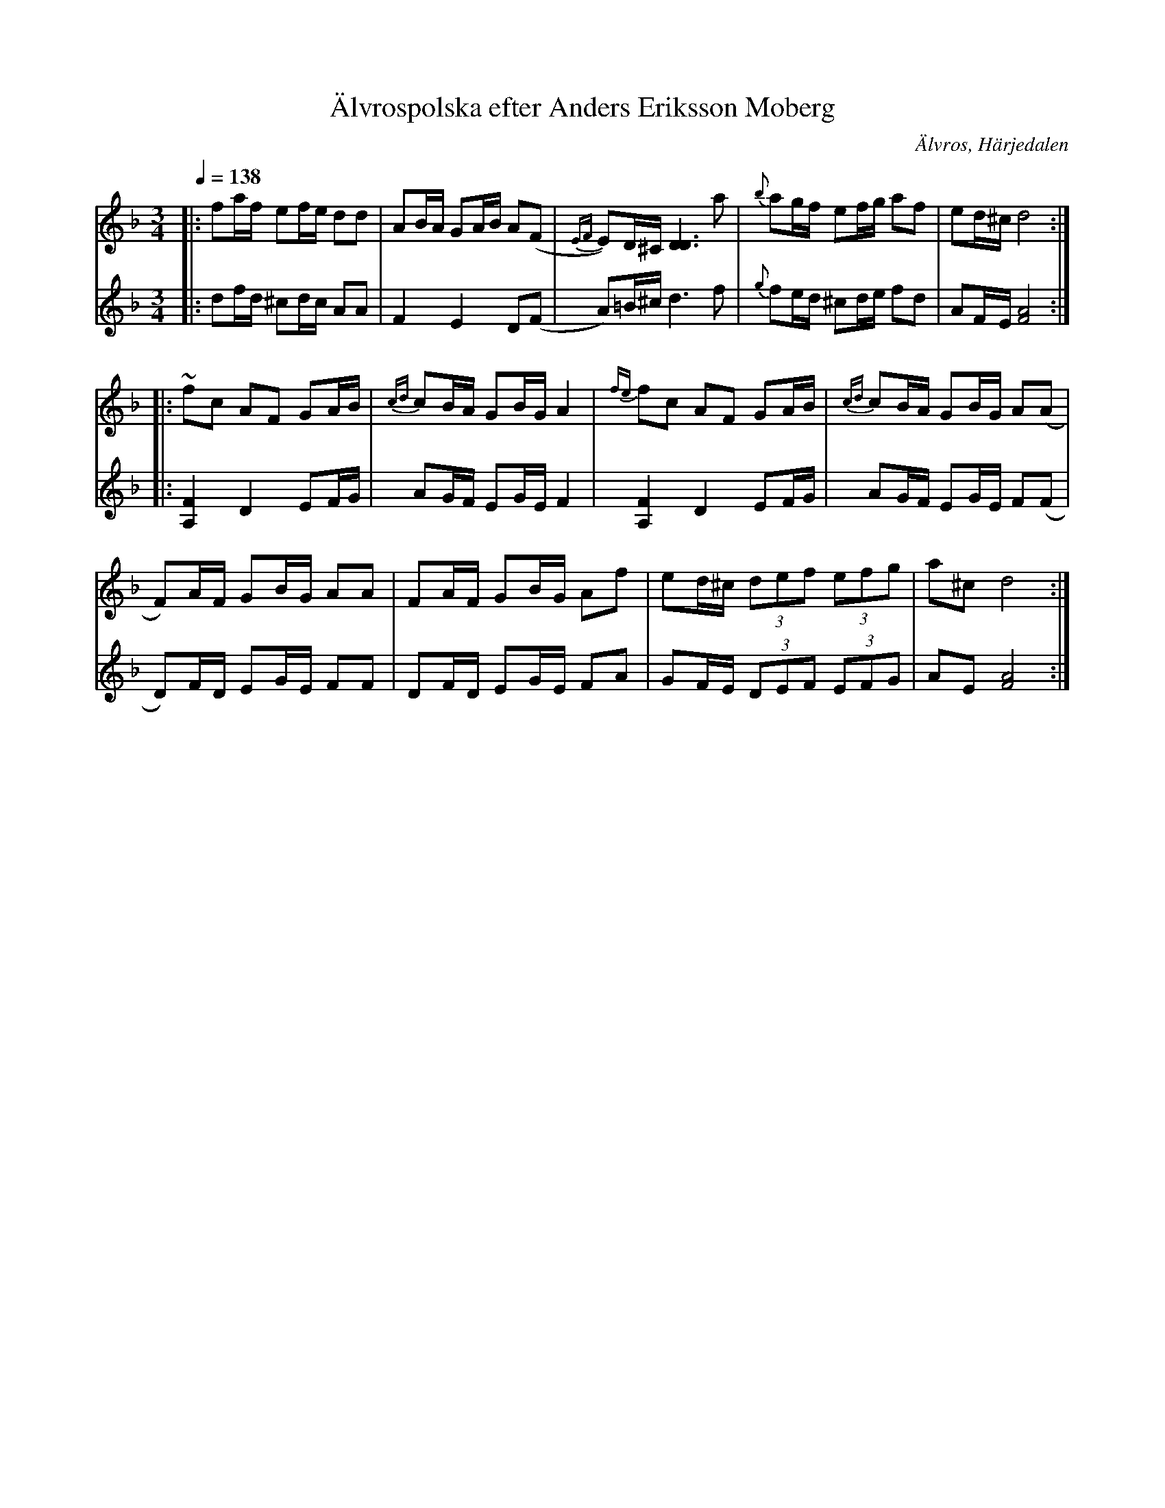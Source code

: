 %%abc-charset utf-8

X:722
T:Älvrospolska efter Anders Eriksson Moberg
R:Polska
S:Efter Anders Eriksson Moberg
O:Älvros, Härjedalen
B:Svenska Låtar Härjedalen nr 722
Z:ABC-transkribering av Lennart Sohlman
N:Förslag till andrastämma: L Sohlman (mars 1981)
M:3/4
Q:1/4=138
L:1/8
K:Dm
V:1
|:fa/f/ ef/e/ dd|AB/A/ GA/B/ A(F|{EF}E)D/^C/ [D3D3] a|{b}ag/f/ ef/g/ af|ed/^c/ d4::!
~fc AF GA/B/|{cd}cB/A/ GB/G/ A2|{fe}fc AF GA/B/|{cd}cB/A/ GB/G/ A(A|!
F)A/F/ GB/G/ AA|FA/F/ GB/G/ Af|ed/^c/ (3def (3efg|a^c d4:|]
V:2
|:df/d/ ^cd/c/ AA|F2 E2 D(F|A)=B/^c/ d3 f|{g}fe/d/ ^cd/e/ fd|AF/E/ [F4A4]::!
[A,2F2] D2 EF/G/|AG/F/ EG/E/ F2|[A,2F2] D2 EF/G/|AG/F/ EG/E/ F(F|!
D)F/D/ EG/E/ FF|DF/D/ EG/E/ FA|GF/E/ (3DEF (3EFG|AE [F4A4]:|]

